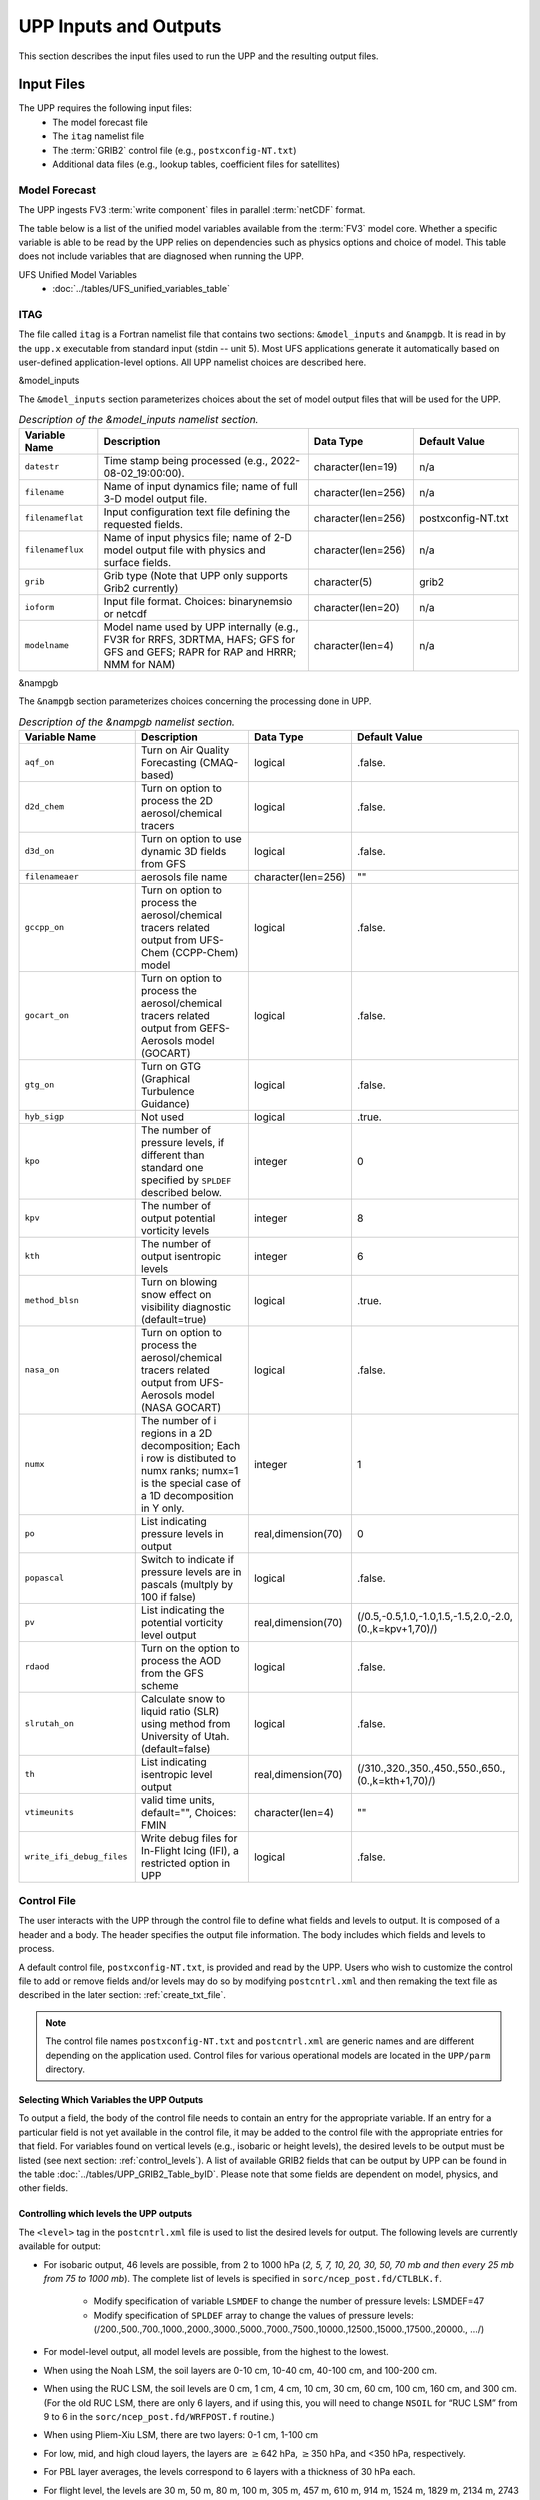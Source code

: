 .. role:: underline
    :class: underline
.. role:: bolditalic
    :class: bolditalic

.. _input-output:

***********************
UPP Inputs and Outputs
***********************

This section describes the input files used to run the UPP and the resulting output files.

.. _input-files:

===========
Input Files
===========

The UPP requires the following input files:
 - The model forecast file
 - The ``itag`` namelist file
 - The :term:`GRIB2` control file (e.g., ``postxconfig-NT.txt``)
 - Additional data files (e.g., lookup tables, coefficient files for satellites)

.. _model-forecast:

--------------
Model Forecast
--------------

The UPP ingests FV3 :term:`write component` files in parallel :term:`netCDF` format.

The table below is a list of the unified model variables available from the :term:`FV3` model core. Whether a specific variable is able to be read by the UPP relies on dependencies such as physics options and choice of model. This table does not include variables that are diagnosed when running the UPP.

UFS Unified Model Variables
 - :doc:`../tables/UFS_unified_variables_table`

.. _itag:

----
ITAG
----

The file called ``itag`` is a Fortran namelist file that contains two sections: ``&model_inputs`` and ``&nampgb``. It is read in by the ``upp.x`` executable from standard input (stdin -- unit 5). Most UFS applications generate it automatically based on user-defined application-level options. All UPP namelist choices are described here.

:bolditalic:`&model_inputs`

The ``&model_inputs`` section parameterizes choices about the set of model output files that will be used for the UPP.

.. list-table:: *Description of the &model_inputs namelist section.*
   :widths: 15 40 20 20
   :header-rows: 1

   * - Variable Name
     - Description
     - Data Type
     - Default Value
   * - ``datestr``
     - Time stamp being processed (e.g., 2022-08-02_19:00:00).
     - character(len=19)
     - n/a
   * - ``filename``
     - Name of input dynamics file; name of full 3-D model output file.
     - character(len=256)
     - n/a
   * - ``filenameflat``
     - Input configuration text file defining the requested fields.
     - character(len=256)
     - postxconfig-NT.txt
   * - ``filenameflux``
     - Name of input physics file; name of 2-D model output file with physics and surface fields.
     - character(len=256)
     - n/a
   * - ``grib``
     - Grib type (Note that UPP only supports Grib2 currently)
     - character(5)
     - grib2
   * - ``ioform``
     - Input file format. Choices: binarynemsio or netcdf
     - character(len=20)
     - n/a
   * - ``modelname``
     - Model name used by UPP internally (e.g., FV3R for RRFS, 3DRTMA, HAFS; GFS for GFS and GEFS; RAPR for RAP and HRRR; NMM for NAM)
     - character(len=4)
     - n/a

:bolditalic:`&nampgb`

The ``&nampgb`` section parameterizes choices concerning the processing done in UPP.

.. list-table:: *Description of the &nampgb namelist section.*
   :widths: 25 40 20 15
   :header-rows: 1

   * - Variable Name
     - Description
     - Data Type
     - Default Value
   * - ``aqf_on``
     - Turn on Air Quality Forecasting (CMAQ-based)
     - logical
     - .false.
   * - ``d2d_chem``
     - Turn on option to process the 2D aerosol/chemical tracers
     - logical
     - .false.
   * - ``d3d_on``
     - Turn on option to use dynamic 3D fields from GFS
     - logical
     - .false.
   * - ``filenameaer``
     - aerosols file name
     - character(len=256)
     - ""
   * - ``gccpp_on``
     - Turn on option to process the aerosol/chemical tracers related output from UFS-Chem (CCPP-Chem) model
     - logical
     - .false.
   * - ``gocart_on``
     - Turn on option to process the aerosol/chemical tracers related output from GEFS-Aerosols model (GOCART)
     - logical
     - .false.
   * - ``gtg_on``
     - Turn on GTG (Graphical Turbulence Guidance)
     - logical
     - .false.
   * - ``hyb_sigp``
     - Not used
     - logical
     - .true.
   * - ``kpo``
     - The number of pressure levels, if different than standard one specified by ``SPLDEF`` described below.
     - integer
     - 0
   * - ``kpv``
     - The number of output potential vorticity levels
     - integer
     - 8
   * - ``kth``
     - The number of output isentropic levels
     - integer
     - 6
   * - ``method_blsn``
     - Turn on blowing snow effect on visibility diagnostic (default=true)
     - logical
     - .true.
   * - ``nasa_on``
     - Turn on option to process the aerosol/chemical tracers related output from UFS-Aerosols model (NASA GOCART)
     - logical
     - .false.
   * - ``numx``
     - The number of i regions in a 2D decomposition; Each i row is distibuted to numx ranks; numx=1 is the special case of a 1D decomposition in Y only.
     - integer
     - 1
   * - ``po``
     - List indicating pressure levels in output
     - real,dimension(70)
     - 0
   * - ``popascal``
     - Switch to indicate if pressure levels are in pascals (multply by 100 if false)
     - logical
     - .false.
   * - ``pv``
     - List indicating the potential vorticity level output
     - real,dimension(70)
     - (/0.5,-0.5,1.0,-1.0,1.5,-1.5,2.0,-2.0,(0.,k=kpv+1,70)/)
   * - ``rdaod``
     - Turn on the option to process the AOD from the GFS scheme
     - logical
     - .false.
   * - ``slrutah_on``
     - Calculate snow to liquid ratio (SLR) using method from University of Utah.(default=false)
     - logical
     - .false.
   * - ``th``
     - List indicating isentropic level output
     - real,dimension(70)
     - (/310.,320.,350.,450.,550.,650.,(0.,k=kth+1,70)/)
   * - ``vtimeunits``
     - valid time units, default="", Choices: FMIN
     - character(len=4)
     - ""
   * - ``write_ifi_debug_files``
     - Write debug files for In-Flight Icing (IFI), a restricted option in UPP
     - logical
     - .false.

.. _control-file:

------------
Control File
------------

The user interacts with the UPP through the control file to define what fields and levels to output. It is composed of a header and a body. The header specifies the output file information. The body includes which fields and levels to process.

A default control file, ``postxconfig-NT.txt``, is provided and read by the UPP. Users who wish to customize the control file to add or remove fields and/or levels may do so by modifying ``postcntrl.xml`` and then remaking the text file as described in the later section: :ref:`create_txt_file`.

.. Note::
   The control file names ``postxconfig-NT.txt`` and ``postcntrl.xml`` are generic names and are different depending on the application used. Control files for various operational models are located in the ``UPP/parm`` directory.

.. _control-output:

Selecting Which Variables the UPP Outputs
-----------------------------------------

To output a field, the body of the control file needs to contain an entry for the appropriate variable. If an entry for a particular field is not yet available in the control file, it may be added to the control file with the appropriate entries for that field. For variables found on vertical levels (e.g., isobaric or height levels), the desired levels to be output must be listed (see next section: :ref:`control_levels`). A list of available GRIB2 fields that can be output by UPP can be found in the table :doc:`../tables/UPP_GRIB2_Table_byID`. Please note that some fields are dependent on model, physics, and other fields.

.. _control_levels:

Controlling which levels the UPP outputs
----------------------------------------

The ``<level>`` tag in the ``postcntrl.xml`` file is used to list the desired levels for output. The following levels are currently available for output:

- For isobaric output, 46 levels are possible, from 2 to 1000 hPa (*2, 5, 7, 10, 20, 30, 50, 70 mb and then every 25 mb from 75 to 1000 mb*). The complete list of levels is specified in ``sorc/ncep_post.fd/CTLBLK.f``.

   - Modify specification of variable ``LSMDEF`` to change the number of pressure levels: LSMDEF=47
   - Modify specification of ``SPLDEF`` array to change the values of pressure levels:
     (/200.,500.,700.,1000.,2000.,3000.,5000.,7000.,7500.,10000.,12500.,15000.,17500.,20000., …/)

- For model-level output, all model levels are possible, from the highest to the lowest.
- When using the Noah LSM, the soil layers are 0-10 cm, 10-40 cm, 40-100 cm, and 100-200 cm.
- When using the RUC LSM, the soil levels are 0 cm, 1 cm, 4 cm, 10 cm, 30 cm, 60 cm, 100 cm, 160 cm, and 300 cm. (For the old RUC LSM, there are only 6 layers, and if using this, you will need to change ``NSOIL`` for “RUC LSM” from 9 to 6 in the ``sorc/ncep_post.fd/WRFPOST.f`` routine.)
- When using Pliem-Xiu LSM, there are two layers: 0-1 cm, 1-100 cm
- For low, mid, and high cloud layers, the layers are :math:`\geq`\ 642 hPa, :math:`\geq`\ 350 hPa, and <350 hPa, respectively.
- For PBL layer averages, the levels correspond to 6 layers with a thickness of 30 hPa each.
- For flight level, the levels are 30 m, 50 m, 80 m, 100 m, 305 m, 457 m, 610 m, 914 m, 1524 m, 1829 m, 2134 m, 2743 m, 3658 m, 4572 m, 6000 m, 7010 m.
- For AGL radar reflectivity, the levels are 4000 and 1000 m.
- For surface or shelter-level output, the ``<level>`` is not necessary.

.. _create_txt_file:

Creating the Flat Text File
---------------------------

If the control file requires any modifications, a preprocessing step will be required by the user to convert the modified XML file ``parm/postcntrl.xml`` to a flat text file ``parm/postxconfig-NT.txt``. The user will first need to edit the ``postcntrl.xml`` file to declare which fields are to be output from the UPP.

In order to ensure that the user-edited XML files are error free, XML stylesheets (``parm/EMC_POST_CTRL_Schema.xsd`` and ``EMC_POST_Avblflds_Schema.xsd``) can be used to validate both the ``postcntrl.xml`` and ``post_avblflds.xml`` files respectively. Confirmation of validation will be given (e.g., ``postcntrl.xml`` validates) or otherwise return errors if it does not match the schema. This step is optional, but acts as a safeguard to avoid run-time failures with the UPP. To run the validation:

.. code-block:: console

    xmllint --noout --schema EMC_POST_CTRL_Schema.xsd postcntrl.xml
    xmllint --noout --schema EMC_POST_Avblflds_Schema.xsd post_avblflds.xml

Once the XMLs are validated, the user will need to generate the flat file. The command below will run the Perl program ``parm/PostXMLPreprocessor.pl`` to generate the post flat file:

.. code-block:: console

    /usr/bin/perl PostXMLPreprocessor.pl your_user_defined_xml post_avblflds.xml your_user_defined_flat

where ``your_user_defined_xml`` is your modified XML and ``your_user_defined_flat`` is the output text file.

.. _output-files:

============
Output Files
============

Upon a successful run, ``upp.x`` will generate GRIB2 output files in the post processor working directory. These files will include all fields that were requested in the control file.

When running UPP standalone, the following GRIB2 output files will be generated:

   | **GFS Model**: ``GFSPRS.HHH``
   | **LAM (Limited Area Model)**: ``NATLEV.HHH`` and ``PRSLEV.HHH``

When executed with the provided run script, UPP provides log files in the post-processor working directory named ``upp.fHHH.out``, where ``HHH`` is the forecast hour. These log files may be consulted for further runtime information in the event of an error.
